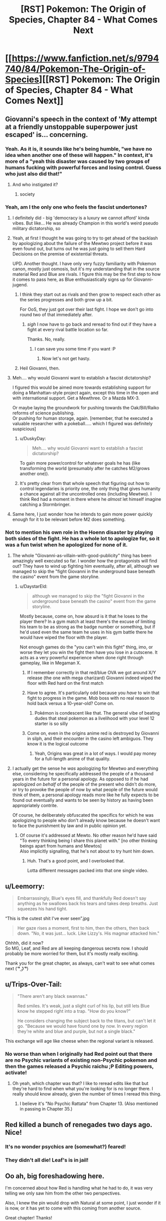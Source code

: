 #+TITLE: [RST] Pokemon: The Origin of Species, Chapter 84 - What Comes Next

* [[https://www.fanfiction.net/s/9794740/84/Pokemon-The-Origin-of-Species][[RST] Pokemon: The Origin of Species, Chapter 84 - What Comes Next]]
:PROPERTIES:
:Author: DaystarEld
:Score: 106
:DateUnix: 1598957035.0
:DateShort: 2020-Sep-01
:END:

** Giovanni's speech in the context of 'My attempt at a friendly unstoppable superpower just escaped' is... concerning.
:PROPERTIES:
:Author: absolute-black
:Score: 51
:DateUnix: 1598968514.0
:DateShort: 2020-Sep-01
:END:

*** Yeah. As it is, it sounds like he's being humble, "we have no idea when another one of these will happen." In context, it's more of a "yeah this disaster was caused by two groups of humans fucking with powerful forces and losing control. Guess who just also did that!"
:PROPERTIES:
:Author: 1101560
:Score: 43
:DateUnix: 1598969695.0
:DateShort: 2020-Sep-01
:END:

**** And who instigated it?
:PROPERTIES:
:Author: I_Probably_Think
:Score: 9
:DateUnix: 1598984281.0
:DateShort: 2020-Sep-01
:END:

***** society
:PROPERTIES:
:Author: MaddoScientisto
:Score: 2
:DateUnix: 1599043673.0
:DateShort: 2020-Sep-02
:END:


*** Yeah, am I the only one who feels the fascist undertones?
:PROPERTIES:
:Author: eniteris
:Score: 31
:DateUnix: 1598969355.0
:DateShort: 2020-Sep-01
:END:

**** I definitely did - big 'democracy is a luxury we cannot afford' kinda vibes. But like... He was already Champion in this world's weird pseudo military dictatorship, so
:PROPERTIES:
:Author: absolute-black
:Score: 42
:DateUnix: 1598969484.0
:DateShort: 2020-Sep-01
:END:


**** Yeah, at first I thought he was going to try to get ahead of the backlash by apologizing about the failure of the Mewtwo project before it was even found out, but turns out he was just going to sell them Hard Decisions on the premise of existential threats.

UPD. Another thought. I have only very fuzzy familiarity with Pokemon canon, mostly just osmosis, but it's my understanding that in the source material Red and Blue are rivals. I figure this may be the first step to how it comes to pass here, as Blue enthusiastically signs up for Giovanni-jugend.
:PROPERTIES:
:Author: daydev
:Score: 24
:DateUnix: 1598985651.0
:DateShort: 2020-Sep-01
:END:

***** I think they start out as rivals and then grow to respect each other as the series progresses and both grow up a bit.

For OoS, they just got over their last fight. I hope we don't go into round two of that immediately after.
:PROPERTIES:
:Author: Silver_Swift
:Score: 12
:DateUnix: 1599058772.0
:DateShort: 2020-Sep-02
:END:

****** /sigh/ I now have to go back and reread to find out if they have a fight at every rival battle location so far.

Thanks. No, really.
:PROPERTIES:
:Author: MilesSand
:Score: 2
:DateUnix: 1599686529.0
:DateShort: 2020-Sep-10
:END:

******* I can save you some time if you want :P
:PROPERTIES:
:Author: DaystarEld
:Score: 1
:DateUnix: 1600042607.0
:DateShort: 2020-Sep-14
:END:

******** Now let's not get hasty.
:PROPERTIES:
:Author: MilesSand
:Score: 2
:DateUnix: 1600054715.0
:DateShort: 2020-Sep-14
:END:


***** Heil Giovanni, then.
:PROPERTIES:
:Author: shankarsivarajan
:Score: 2
:DateUnix: 1599007472.0
:DateShort: 2020-Sep-02
:END:


**** Meh.... why would Giovanni want to establish a fascist dictatorship?

I figured this would be aimed more towards establishing support for doing a Manhattan-style project again, except this time in the open and with international support. Get a Mewthree. Or a Mazda MX-3.

Or maybe laying the groundwork for pushing towards the Oak/Bill/Raiko reforms of science publishing.\\
Or pushing for human storage, again. [remember, that he executed a valuable researcher with a pokeball..... which I figured was definitely suspicious]
:PROPERTIES:
:Author: DavidGretzschel
:Score: 3
:DateUnix: 1599149837.0
:DateShort: 2020-Sep-03
:END:

***** u/DuskyDay:
#+begin_quote
  Meh.... why would Giovanni want to establish a fascist dictatorship?
#+end_quote

To gain more power/control for whatever goals he has (like transforming the world (presumably after he catches M2/grows another one)).
:PROPERTIES:
:Author: DuskyDay
:Score: 2
:DateUnix: 1599283455.0
:DateShort: 2020-Sep-05
:END:


***** It's pretty clear from that whole speech that figuring out how to control legendaries is priority one, the only thing that gives humanity a chance against all the uncontrolled ones (including Mewtwo). I think Red had a moment in there where he /almost/ let himself imagine catching a Stormbringer.
:PROPERTIES:
:Author: LazarusRises
:Score: 2
:DateUnix: 1599538396.0
:DateShort: 2020-Sep-08
:END:


**** Same here, I just wonder how he intends to gain more power quickly enough for it to be relevant before M2 does something.
:PROPERTIES:
:Author: DuskyDay
:Score: 1
:DateUnix: 1599283687.0
:DateShort: 2020-Sep-05
:END:


*** Not to mention his own role in the Hoenn disaster by playing both sides of the fight. He has a whole lot to apologize for, so it was a fun twist when he apologized for none of it.
:PROPERTIES:
:Author: steelong
:Score: 27
:DateUnix: 1598989775.0
:DateShort: 2020-Sep-02
:END:

**** The whole "Giovanni-as-villain-with-good-publicity" thing has been amazingly well executed so far. I wonder how the protagonists will find out? They have to wind up fighting him eventually, after all, although we managed to skip the "fight Giovanni in the underground base beneath the casino" event from the game storyline.
:PROPERTIES:
:Author: ArcFurnace
:Score: 23
:DateUnix: 1599010752.0
:DateShort: 2020-Sep-02
:END:

***** u/DaystarEld:
#+begin_quote
  although we managed to skip the "fight Giovanni in the underground base beneath the casino" event from the game storyline.
#+end_quote

Mostly because, come on, how absurd is it that he loses to the player there? In a gym match at least there's the excuse of limiting his team to be as strong as the badge number or something, but if he'd used even the same team he uses in his gym battle there he would have wiped the floor with the player.

Not enough games do the "you can't win this fight" thing, imo, or worse they let you win the fight then have you lose in a cutscene. It acts as a very powerful experience when done right through gameplay, like in Megaman X.
:PROPERTIES:
:Author: DaystarEld
:Score: 21
:DateUnix: 1599027365.0
:DateShort: 2020-Sep-02
:END:

****** If I remember correctly in that red/blue OVA we got around X/Y release (the one with mega charizard) Giovanni indeed wiped the floor with Red hard on the first match
:PROPERTIES:
:Author: MaddoScientisto
:Score: 10
:DateUnix: 1599043859.0
:DateShort: 2020-Sep-02
:END:


****** Have to agree. It's particularly odd because you /have/ to win that fight to progress in the game. Mob boss with no real reason to hold back versus a 10-year-old? Come on.
:PROPERTIES:
:Author: ArcFurnace
:Score: 8
:DateUnix: 1599059345.0
:DateShort: 2020-Sep-02
:END:

******* Pokémon is condescent like that. The general vibe of beating dudes that steal pokemon as a livelihood with your level 12 starter is so silly
:PROPERTIES:
:Author: Ceres_Golden_Cross
:Score: 7
:DateUnix: 1599241269.0
:DateShort: 2020-Sep-04
:END:


****** Come on, even in the origins anime red is destroyed by Giovanni in silph, and their encounter in the casino left ambiguos. They know it is the logical outcome
:PROPERTIES:
:Author: Ceres_Golden_Cross
:Score: 3
:DateUnix: 1599241191.0
:DateShort: 2020-Sep-04
:END:

******* Yeah, Origins was great in a lot of ways. I would pay money for a full-length anime of that quality.
:PROPERTIES:
:Author: DaystarEld
:Score: 1
:DateUnix: 1600042678.0
:DateShort: 2020-Sep-14
:END:


**** I actually get the sense he /was/ apologizing for Mewtwo and everything else, considering he specifically addressed the people of a thousand years in the future for a personal apology. As opposed to if he had apologized /on behalf/ of the people of the present who didn't do more, or try to provoke the people of now by what people of the future would think of them, a personal apology reads more like he fully expects to be found out eventually and wants to be seen by history as having been appropriately contrite.

Of course, he deliberately obfuscated the specifics for which he was apologizing to people who don't already know because he doesn't want to face the punishment by law and in public opinion yet.
:PROPERTIES:
:Author: AKAAkira
:Score: 10
:DateUnix: 1599108644.0
:DateShort: 2020-Sep-03
:END:

***** Of course it's addressed at Mewto. No other reason he'd have said "To every thinking being I share this planet with." [no other thinking beings apart from humans and Mewtos]\\
Also implicitly signalling, that he's not about to try hunt him down.
:PROPERTIES:
:Author: DavidGretzschel
:Score: 16
:DateUnix: 1599147773.0
:DateShort: 2020-Sep-03
:END:

****** Huh. That's a good point, and I overlooked that.

Lotta different messages packed into that one single video.
:PROPERTIES:
:Author: AKAAkira
:Score: 9
:DateUnix: 1599153753.0
:DateShort: 2020-Sep-03
:END:


** u/Leemorry:
#+begin_quote
  Embarrassingly, Blue's eyes fill, and thankfully Red doesn't say anything as he swallows back his tears and takes deep breaths. Just squeezes his hand tight.
#+end_quote

“This is the cutest shit I've ever seen”.jpg

#+begin_quote
  Her gaze rises a moment, first to him, then the others, then back down. "No, it was just... luck. Like Lizzy's. His magmar attacked him."
#+end_quote

Ohhhh, did it now?\\
So MG, Leaf, and Red are all keeping dangerous secrets now. I should probably be more worried for them, but it's mostly really exciting.

Thank you for the great chapter, as always, can't wait to see what comes next ( ͡° ͜ʖ ͡°)
:PROPERTIES:
:Author: Leemorry
:Score: 45
:DateUnix: 1598960574.0
:DateShort: 2020-Sep-01
:END:


** u/Trips-Over-Tail:
#+begin_quote
  "There aren't any black swannas."

  Red smiles. It's weak, just a slight curl of his lip, but still lets Blue know he stepped right into a trap. "How do you know?"

  He considers changing the subject back to the titans, but can't let it go. "Because we would have found one by now. In every region they're white and blue and purple, but not a single black."
#+end_quote

This exchange will age like cheese when the regional variant is released.
:PROPERTIES:
:Author: Trips-Over-Tail
:Score: 31
:DateUnix: 1598983370.0
:DateShort: 2020-Sep-01
:END:

*** No worse than when I originally had Red point out that there are no Psychic variants of existing non-Psychic pokemon and then the games released a Psychic raichu ;P Editing powers, activate!
:PROPERTIES:
:Author: DaystarEld
:Score: 34
:DateUnix: 1598991286.0
:DateShort: 2020-Sep-02
:END:

**** Oh yeah, which chapter was that? I like to reread edits like that but they're hard to find when what you're looking for is no longer there. I really should know already, given the number of times I reread this thing.
:PROPERTIES:
:Author: Trips-Over-Tail
:Score: 10
:DateUnix: 1599001698.0
:DateShort: 2020-Sep-02
:END:

***** I believe it's "No Psychic Rattata" from Chapter 13. (Also mentioned in passing in Chapter 35.)
:PROPERTIES:
:Author: shankarsivarajan
:Score: 11
:DateUnix: 1599008254.0
:DateShort: 2020-Sep-02
:END:


** Red killed a bunch of renegades two days ago. Nice!
:PROPERTIES:
:Author: masasin
:Score: 27
:DateUnix: 1598965280.0
:DateShort: 2020-Sep-01
:END:

*** It's no wonder psychics are (somewhat?) feared!
:PROPERTIES:
:Author: I_Probably_Think
:Score: 17
:DateUnix: 1598984336.0
:DateShort: 2020-Sep-01
:END:


*** They didn't all die! Leaf's is in jail!
:PROPERTIES:
:Author: sharikak54
:Score: 9
:DateUnix: 1598991119.0
:DateShort: 2020-Sep-02
:END:


** Oo ah, big foreshadowing here.

I'm concerned about how Red is handling what he had to do, it was very telling we only saw him from the other two perspectives.

Also, I knew the pin would drop with Natural at some point, I just wonder if it is now, or it has yet to come with this coming from another source.

Great chapter! Thanks!
:PROPERTIES:
:Author: ForMyWork
:Score: 28
:DateUnix: 1598978097.0
:DateShort: 2020-Sep-01
:END:

*** I wonder if Leaf has figured out what happened yet, since she knows about Sakki.
:PROPERTIES:
:Author: Galap
:Score: 12
:DateUnix: 1599019472.0
:DateShort: 2020-Sep-02
:END:

**** She may have, but it wouldn't be surprising if she hadn't with everything going on, could be a suspicion in the back of her mind. But she has her own scandal and secret to hide, as well as the sheer mountain of events and information. It wouldn't surprise me if she came to the conclusion later on when things settle down instead.
:PROPERTIES:
:Author: ForMyWork
:Score: 12
:DateUnix: 1599030019.0
:DateShort: 2020-Sep-02
:END:


** They have Twitter. They are doomed.
:PROPERTIES:
:Author: DrunkenQuetzalcoatl
:Score: 28
:DateUnix: 1598981996.0
:DateShort: 2020-Sep-01
:END:


** There's so much to unpack in this chapter! I think people have covered most of the big story bits so how about some appreciation of the writing?

I really love how the first scene break has an implicit “Red gets shooed out from the room because he 100% didn't consider following the nurse's instruction.” It's like a Noodle Incident except without voicing over-the-top silliness that would disrupt the tone; we're free to imagine as much silliness as we want, and what would otherwise be a pretty minor detail becomes a fun little pause for imagination :D

I don't know if it's intentional but the way Laura interrupts Leaf's thoughts was perfectly jarring. I think by having my own train of thought (reading) suddenly interrupted in the same way by the grammatical weirdness was a great meta way to help me identify my experience with Leaf's, counterintuitively improving my immersion.

The way that we've been lacking Red's narrative perspective is great; I enjoy reading his perspective a lot but it's associated with anguish that can get a bit too heavy. Plus, in this case we can already imagine some of the thoughts he must have had so, again, instead we get to see even more from what other people are experiencing relative to him (especially from MG's and Lizzy's perspectives in the preceding chapters).
:PROPERTIES:
:Author: I_Probably_Think
:Score: 28
:DateUnix: 1598985329.0
:DateShort: 2020-Sep-01
:END:


** Top tier Giovanni speech.
:PROPERTIES:
:Author: Grasmel
:Score: 19
:DateUnix: 1598966194.0
:DateShort: 2020-Sep-01
:END:


** I hope that psychic trick of turning a pokemon against their trainer only works on pokemon that lost their conditioning (or never had it). Fighting against mewtwo is going to be difficult otherwise. Although fighting against any legendary tier is going to be difficult directly. Probably not how the story (could) end anyway.

Also with the worlds view on renegades Red probably should keep his ability to himself. Renegades turn their own pokemon against humans and people hate them for it. Turning other trainers pokemon against them? I guess that would be viewed as Super Renegade or something.

Maybe this ability is known in some psychic circles? Some of them might even kill to prevent this ability from being known before it starts a witch hunt against psychics. Makes the apprenticeship with Sabrina potentially dangerous.

/edit: As people have pointed out I forgot that the renegades pokemon turning against them was a lie. Red might be in big trouble.
:PROPERTIES:
:Author: DrunkenQuetzalcoatl
:Score: 19
:DateUnix: 1598983276.0
:DateShort: 2020-Sep-01
:END:

*** I don't think difficulty factors into it, the Sakki seems to override any and all conditioning.\\
Don't forget that MG is lying, and it was her vulpix that killed that renegade. That vulpix was freshly caught, but it had all of the necessary conditioning (or it wouldn't have been on her belt)
:PROPERTIES:
:Author: Leemorry
:Score: 19
:DateUnix: 1598992753.0
:DateShort: 2020-Sep-02
:END:


*** It wasn't really renegade's pokemon turning on them, it's just much easier to say that than admit that their own pokemon killed someone.

Also I'm pretty sure Mewtwo can mind control people and pokemon, so while he doesn't have sakki to remove conditioning he also doesn't need it.
:PROPERTIES:
:Author: Electric999999
:Score: 14
:DateUnix: 1599021559.0
:DateShort: 2020-Sep-02
:END:

**** I think they mean if Mewtwo makes trainers' Pokemon lose their conditioning. People will only be able to use conditioned dark types against him.
:PROPERTIES:
:Author: gamerpenguin
:Score: 3
:DateUnix: 1599290918.0
:DateShort: 2020-Sep-05
:END:


*** One would presume it's easier for conditioned pokémon as you only have to make them think of their trainer as an enemy rather than a non-human enemy.
:PROPERTIES:
:Author: LordSwedish
:Score: 6
:DateUnix: 1598990032.0
:DateShort: 2020-Sep-02
:END:

**** Isn't the conditioning specifically about not attacking humans and additionally following their trainers orders?

In a wild pokemon the power just adds rage towards an allowed target.

In a renegade pokemon you need to overcome the difference between the trainer and other humans.

And in a regularly captured pokemon you need to overcome the resistance against killing any human.

I think that would be more difficult.
:PROPERTIES:
:Author: DrunkenQuetzalcoatl
:Score: 5
:DateUnix: 1598992268.0
:DateShort: 2020-Sep-02
:END:

***** I meant specifically easier than regularly captured pokémon. With "conditioned" I meant the ones conditioned to fight for renegades as it's an alteration from normally captured pokémon rather than an alteration from wild pokémon.
:PROPERTIES:
:Author: LordSwedish
:Score: 1
:DateUnix: 1599001733.0
:DateShort: 2020-Sep-02
:END:


** We finally get a chapter with the trio back together after, what, a year at least! I liked that Red and Blue seem to have ironed out their fight and are on the way to becoming friends like they used to.

Interesting that no one (except MG probably) have realized Red's involvement in killing the Renegades. 2 Pokemon suddenly turning on their trainers while you're being guided by a psychic who's known for /sakki/ should raise some alarm bells.

Excellent introduction to the Silph Scope. With it now in play the story can move on according to the games just fine. Blue's injuries seem to have put him off anything for a long time. Maybe a visit to Lavender Town for a bit of down time to recover?

Blue's monologue about how these major, earthshaking events can just happen and the whole world can be put in turmoil is an accurate representation of the corona crisis too. Completely blindsiding the world and all its leaders, leaving behind a lasting impact, fear and panic being spread. Whether it's a virus or weather gods, you can never plan for everything so it's hard to know exactly what to do.

Which makes Giovanni's speech much more interesting. Claiming that we have grown complacent might be a fair charge to a certain degree, but where's a successful alternative? His attempt to prevent the awakening by dealing separately with Teams Aqua and Magma failed, since we can't always trust human nature to do the right thing (Archie going off on his own). Even his psychic legendary-killer has now escaped, meaning that another option for humanity's protection has vanished into thin air. He says that he "will do better", but what /can/ he do?

A last point about Blue's "I'm not the main character" line. It's nicely meta, but also shows just how big the world is in the face of your ambitions. There'll always be a Brendan and May, people out there who started before you and are far ahead. There'll always be Ethans and Lyras who come after you with even greater potential. It's important to note how to deal with this, and it'll be interesting to see how Blue gets over his new "inferiority complex".
:PROPERTIES:
:Author: SecretCrisis
:Score: 17
:DateUnix: 1598991597.0
:DateShort: 2020-Sep-02
:END:

*** u/AKAAkira:
#+begin_quote
  He [Giovanni] says that he "will do better", but what can he do?
#+end_quote

Thinking about it...he did order Petrel to steal Team Aqua's research (his moles in team Magma may also have gotten a similar order) and he knew the orbs were special enough to want them even before Steven used the Red Orb's leftover energy to Mega Evolve his pokemon.

So his most obvious next goal is probably to research Mega Evolution.
:PROPERTIES:
:Author: AKAAkira
:Score: 6
:DateUnix: 1599154451.0
:DateShort: 2020-Sep-03
:END:


** Out of curiosity, were the four gym leaders and 3 Elite four members who were killed actual cannon characters we know of? Or were they characters we know nothing of that will get replaced with new leaders and elites we do know of? Just curious.
:PROPERTIES:
:Author: TheGreatTactician
:Score: 15
:DateUnix: 1598994119.0
:DateShort: 2020-Sep-02
:END:

*** The latter; I try not to mess with foreign region canon too much in case others want to write in my world.
:PROPERTIES:
:Author: DaystarEld
:Score: 20
:DateUnix: 1598994443.0
:DateShort: 2020-Sep-02
:END:

**** Will we know which region they were from?
:PROPERTIES:
:Author: Radix2309
:Score: 6
:DateUnix: 1598998486.0
:DateShort: 2020-Sep-02
:END:

***** I'd suspect they were a mix of leaders and elites from all of Kanto/Johto/Hoenn/Sinnoh
:PROPERTIES:
:Author: hbthebattle
:Score: 9
:DateUnix: 1599021758.0
:DateShort: 2020-Sep-02
:END:

****** Damn this would be perfect for leaders who are clearly new to their role like Flannery or Whitney
:PROPERTIES:
:Score: 13
:DateUnix: 1599062641.0
:DateShort: 2020-Sep-02
:END:

******* Falkner taking over his dad fits perfectly in with it too.
:PROPERTIES:
:Author: Husr
:Score: 12
:DateUnix: 1599066231.0
:DateShort: 2020-Sep-02
:END:

******** My first thought was "Is this why Koga doesn't stick around?" but I suppose that's still a ways off.

E. forgot he went to the Elite 4, I suppose it would be Agatha who copped it.
:PROPERTIES:
:Author: Proasek
:Score: 5
:DateUnix: 1599147604.0
:DateShort: 2020-Sep-03
:END:


******* For Whitney, seconded. But Flannery should have already been a Gym Leader, having fought Brendan or May for their 4th badge, before the cataclysm.

But it could explain why Flannery's grandfather, who's mentioned as a former member of the Elite Four, never appears (outside of the anime)!
:PROPERTIES:
:Author: TheTrickFantasic
:Score: 6
:DateUnix: 1599162416.0
:DateShort: 2020-Sep-04
:END:


** Thoughts:

- Ugh, I totally missed that MG was actually lying about the magmar to cover for her vulpix (as opposed to the magmar actually being found to have done the deed on investigation) until I read the comments here. Learning that Red did cause the sandslash after Lizzy to turn on its trainer made MG's scenario more plausible in my mind...which was the whole point, wasn't it.
- On another note, Red's properly turning into a character with good battlefield presence like Taylor and Zorian. But I wonder how many other psychics in-story have done similar... It doesn't seem like it should be hard in terms of skill needed, but I haven't seen any hint of a similar strategy being implemented as a matter of course (e.g. one of Surge's gym's lectures mentioning it as a possible formation if a psychic is present). Then again, even Red isn't advertising that loudly what he could do - or what he actually did. Seizing control of pokemon to attack trainers /is/ kind of iffy.
- I definitely get the sense Blue is trying to over-compensate for being bedridden by jumping onto Giovanni's bandwagon. Before, he usually tended to be the kind of character to lead the pack. I hope this change in character isn't a sign of anything too bad.
- Kind of unrelated, but I wonder how Bill's doing. His house and lab is near enough to the ocean to have been affected, I think, nevermind the earthquakes and deluge of rain. I'm not sure if any of the tech he put into them had anything to do with defending his house against natural disasters. Man, just imagine if on top of all the bad news in this chapter Bill lost significant research progress on stuff like the tangela regeneration capabilities he wanted to give to humans.
:PROPERTIES:
:Author: AKAAkira
:Score: 14
:DateUnix: 1599156080.0
:DateShort: 2020-Sep-03
:END:

*** Yeah, I think Lizzy also lied about the Sandslash killing Maddie.\\
If Red could have done that, why wouldn't he have killed Roark with his Golem as well?

He probably used Lizzy's Mareep, as that would have been the last thing she'd use against the Sandslash and she probably really did run thru her whole belt slowing it down.\\
Though.... maybe that was the first pokemon, as she used Flash to blind it at first.\\
Come to think of it, I don't see how you could unleash the killing instinct of a.... sheep.

And then Red coordinated psychically with them after the fact, without involving Leaf, whilst the three of them made their way out.\\
Lucky that MG and Lizzy are sensitive, though it hasn't been explicitly stated that Lizzy is.
:PROPERTIES:
:Author: DavidGretzschel
:Score: 6
:DateUnix: 1599172091.0
:DateShort: 2020-Sep-04
:END:

**** +I recognize those names as Ramin's co-workers that he tried to contact, but I'm not sure it's been confirmed which is which...?+ EDIT: Huh, nevermind that, I missed that the two renegades after Leaf and Lizzy were of different genders the first time around.

Anyway, if one of Lizzy's pokemon did kill the renegade hunting her, it would've had to have something similar to a sandslash's attacks, or else the Rangers would see through the lie right away.

Definitely looking forward to a perspective from Red going over this event in his head.
:PROPERTIES:
:Author: AKAAkira
:Score: 5
:DateUnix: 1599181655.0
:DateShort: 2020-Sep-04
:END:


*** I assume Taylor refers to Hebert with her bug-based local omniscience, who is Zayne?
:PROPERTIES:
:Author: gamerpenguin
:Score: 3
:DateUnix: 1599291254.0
:DateShort: 2020-Sep-05
:END:

**** *Zorian is from Mother of Learning :)
:PROPERTIES:
:Author: DaystarEld
:Score: 6
:DateUnix: 1599336040.0
:DateShort: 2020-Sep-06
:END:


** u/sephirothrr:
#+begin_quote
  Groudon caused a magnitude 8.3 earthquake in Hoenn. He caused other quakes elsewhere too, but none in Johto that were that big. That's over 30 times weaker than the 9.0 that occurred off the northeast coast a few decades ago
#+end_quote

the difference in energy represented by a .7 magnitude difference on a logarithmic scale is closer to a 12x reduction in intensity

pedantry man, awa^{y^{y^{y^{y^{y^{y}}}}}}
:PROPERTIES:
:Author: sephirothrr
:Score: 13
:DateUnix: 1598966247.0
:DateShort: 2020-Sep-01
:END:

*** Yeah the semantics trip thing up a bit: "over thirty times weaker" meaning "less than 30 times as strong" :) It may seem strange to write it like that but I figured Red would just be guesstimating by the knowledge that 1.0 difference = ~32x stronger. I'll edit to make it more clear!
:PROPERTIES:
:Author: DaystarEld
:Score: 12
:DateUnix: 1598986228.0
:DateShort: 2020-Sep-01
:END:

**** That too, but also if anything that's selling the 8.3 short, since that's about 3x the intensity of an 8 - logarithmic scales are really unintuitive to think about, and applying traditional linear estimation methods tends to fail
:PROPERTIES:
:Author: sephirothrr
:Score: 9
:DateUnix: 1598987912.0
:DateShort: 2020-Sep-01
:END:

***** I ended up changing it to 8.6 and saying it's about a quarter the strength.
:PROPERTIES:
:Author: DaystarEld
:Score: 11
:DateUnix: 1598988434.0
:DateShort: 2020-Sep-01
:END:

****** all in a day's work for pedantry man
:PROPERTIES:
:Author: sephirothrr
:Score: 13
:DateUnix: 1598998770.0
:DateShort: 2020-Sep-02
:END:

******* Not all heroes wear capes.
:PROPERTIES:
:Author: DaystarEld
:Score: 8
:DateUnix: 1599020785.0
:DateShort: 2020-Sep-02
:END:


** u/melmonella:
#+begin_quote
  The key was still in it, and while we couldn't log in, the RAM still held the rest of the encryption."
#+end_quote

RAM only holds data while there is power, which went out.
:PROPERTIES:
:Author: melmonella
:Score: 12
:DateUnix: 1598972233.0
:DateShort: 2020-Sep-01
:END:

*** It's possible there were some computers on an [[https://en.wikipedia.org/wiki/Uninterruptible_power_supply][uninterruptible power supply]] that lasted until the generator was turned on.

Edit: Alternatively, there could have been portable computers (like laptops) with internal batteries.
:PROPERTIES:
:Author: tokol
:Score: 19
:DateUnix: 1598975131.0
:DateShort: 2020-Sep-01
:END:


*** It's hard for me to imagine that computers in this world wouldn't have their own power source, given how absurd battery technology would have to be for pokeballs to even work.
:PROPERTIES:
:Author: DaystarEld
:Score: 13
:DateUnix: 1599087940.0
:DateShort: 2020-Sep-03
:END:


** Every chapter where N's mentioned I wonder more and more about the situation in Team Plasma in this story. Damn you Daystar for making me addicted to your work!
:PROPERTIES:
:Author: Proasek
:Score: 9
:DateUnix: 1599148137.0
:DateShort: 2020-Sep-03
:END:


** I like the phrase "high-tech hovel."
:PROPERTIES:
:Author: shankarsivarajan
:Score: 9
:DateUnix: 1599007989.0
:DateShort: 2020-Sep-02
:END:


** Due to the numerous parallels, I've been quietly playing "guess which cause area of EA daystareld subscribes to" throughout this story. It remains not obvious, though I have had my guesses, and this chapter slightly confirms them.

I feel like Leaf is probably not going to be happy about Red and Blue's endorsement of Giovanni.
:PROPERTIES:
:Author: eroticas
:Score: 8
:DateUnix: 1598991987.0
:DateShort: 2020-Sep-02
:END:


** a bit late to this chapter, but felt like I wanted to say stuff about it anyway, because I haven't really commented on the Titans arc here before, and despite not being titled as part of that arc it's hard to read this chapter as anything other than the encapsulation of its themes. Some stuff that jumped out:

#+begin_quote
  "I had all these goddamn /plans,/ Red... and now I'm stuck in here while the world spends who knows how long recovering from shit no one saw coming!"
#+end_quote

the climate change allegories in this chapter in particular have already been commented on, but this line in particular snapped the whole thing together for me in light of current events. Makes me wonder how much of this stuff was planned in advance, and how much has been swayed by things that've happened in real life

#+begin_quote
  "It's like finding out... I feel like, I look at those videos, those pictures of them riding those pokemon... and it's like realizing I'm not the main character."
#+end_quote

this line really landed for me too - most of the criticism of the Titans arc has revolved around the fact that it focuses so heavily on characters we're not invested in dealing with events that have received zero foreshadowing, but I found that to be the arc's biggest selling point. I think I'm on the record as really praising the Stormbringer arc for managing to be on the same level as Worm's Leviathan arc (which is its main point of reference, right?), and obviously it's hard to top that, but these last few chapters have had a lot of standout moments (everything with Mewtwo in particular is the icing on the cake). In spite of the Worm comparisons, I still think this story is pretty much entirely unlike anything I've read before, and I can't wait to see where the heck it's going from here
:PROPERTIES:
:Author: The_Wadapan
:Score: 6
:DateUnix: 1599393562.0
:DateShort: 2020-Sep-06
:END:

*** Glad you've enjoyed it so much :) A lot of this was vaguely planned years in advance, with more shape forming in the months leading in. The appearance of COVID is something of a "fortunate" coincidence in terms of being able to expound on these themes in the story, but I don't think I would be able to write them as well if it hadn't happened.
:PROPERTIES:
:Author: DaystarEld
:Score: 5
:DateUnix: 1599414436.0
:DateShort: 2020-Sep-06
:END:


** Blue's mental state of "Would the world just stop getting shittier and shittier for one second?" is just so relateable these days. Daystar captured it well.
:PROPERTIES:
:Author: onemerrylilac
:Score: 6
:DateUnix: 1599147093.0
:DateShort: 2020-Sep-03
:END:


** This line just irks me:

#+begin_quote
  Blue winces in sympathy, then turns back to Leaf with a wary respect. She put a lot of trust in Red, using her pokemon on a stranger because he told her it was a Renegade. That's even less clear cut a justification than the last time she did it, but luckily they could check this one's pokemon to verify...
#+end_quote

I don't remember if it's been on-screen. Maria was shown, though.

It feels like:

- Blue remembers something
- Blue wasn't always unconscious
- They did directly attack a renegade nearby

Argument pro is this line in the previous chapter.

#+begin_quote
  There's a sudden surge of /horror-fear-despair/ and then the presence retreats for a moment. Maria stops running, trying to sort through what she felt, assuring herself that Lizzy can't be dead, that she's not too late.
#+end_quote

But it can be that Nidoqueen. Or Blue losing consciousness.

And things just continue to adds up.

- Maria never mentioned someone guides her and reassures her it's not her fault that the renegade was killed
- Lizzy never mentioned this guiding thing either

It looks like Red just make them all forget this. All except for Blue. Notice how Red asked if he remembers anything.

So, my thoughts on what happened: Red killed that renegade. They all meet at some point. At that point there is no multiple reds, as seen in this chapter, where he's always gaunt. He just killed a man using a pokemon as a weapon.

Yet even unpartitioned Red don't want to die. But he's Red, and I'm not sure he will just make them forgot at one point unwillingly. And I'm even less sure everyone else want him to be branded.

So they allowed to temporary/permanently block their memory. Mostly because police psychics.

But! All of these from a single line based on an event I don't remember happened, and confirmation bias. Did I forgot something?

EDIT:

I also like how it's obvious for Laura that Leaf actually could've done something fishy.

#+begin_quote
  "No, Leaf," Laura says, voice firm. "You can hand him the containers to look through and all that would lead to is him asking about other containers you own, then checking your PCs to see what you might have transferred recently. You have rights for situations exactly like this." She stands as she turns back to the detective. "Get a warrant if you can, or take her word for it. Either way, we're expected at the hospital to relieve my son from a bedside vigil."
#+end_quote

More than sure it comes with experience, recent and in general.
:PROPERTIES:
:Author: topin89
:Score: 5
:DateUnix: 1598997972.0
:DateShort: 2020-Sep-02
:END:

*** Don't think anyone else really needed memory wipe, Red killed a renegade with Maria's Vulpix (Maria thinks the Magmar did it because that makes more sense to her), and Leaf put the other one to sleep (legal). Red leading them around psychically is perfectly okay. Him asking questions because he's concerned that someone might realize he used killing intent seems more likely than him altering their memories.

Kinda disappointing this "aftermath" chapter didn't show the most important thing, which is how Red will handle it.
:PROPERTIES:
:Author: interested_commenter
:Score: 3
:DateUnix: 1599084231.0
:DateShort: 2020-Sep-03
:END:

**** To be clear, Maria doesn't think the magmar did it; she lies in this chapter.
:PROPERTIES:
:Author: DaystarEld
:Score: 14
:DateUnix: 1599088005.0
:DateShort: 2020-Sep-03
:END:


**** If Maria and Lizzy never tell anyone about voices in their heads, maybe he doesn't. But come on, they've met at some point and I bet they do talk about it. Red should talk with Leaf how he guides them. Even if he omitted he sakkied Magmar, Leaf is not dumb. Lizzy is aware about killer intent, and she's not dumb either.

Yet not one of them mentions this. Leaf never mentions Red guides remote party to safety, Lizzy and MG don't mention about mystery psychic help. Especially MG don't mention about relief that it wasn't her fault.

OK, maybe with all the stress they didn't have time to talk, and Leaf was distracted with her own lesser crime. Maria may not be aware about Red's ultimate move, she wasn't in Blue's group when it was revealed. Red is miserable enough to brings this and just waits while some of them figures it out. Also, it's not like he know how to block someone else's memories, even if he knows well enough how to block his own.

So, stressed everyone, private-y Maria, distracted Leaf and exhausted Red. Still not in character for Lizzy not to share this or not connect the dots. It's plausible she understand it all and hide as well, because, again, it saved MG and Glenn. We didn't see their thoughts anyway. Red might hope they didn't guess they know and definitely won't bring this up first.

So, yes, OK, it's plausible Red didn't wipe their memories. And late arrival thought, mind block may as well be quite visible for are psychics.
:PROPERTIES:
:Author: topin89
:Score: 2
:DateUnix: 1599088391.0
:DateShort: 2020-Sep-03
:END:


*** Hmm. Are you confusing Leaf for Maria in that first quote?
:PROPERTIES:
:Author: DaystarEld
:Score: 3
:DateUnix: 1599088140.0
:DateShort: 2020-Sep-03
:END:

**** u/topin89:
#+begin_quote
  Hmm. Are you confusing Leaf for Maria in that first quote?
#+end_quote

...

Nope, that's me not looking up where she directly stated that she attacked renegade with Joy's singing. My bad. In my defense, I didn't register battle lullaby as an attack.

...

Let's pretend this whole conversation never happened. Still curious why they didn't mention Red's guiding, but so far Blue remembers nothing.
:PROPERTIES:
:Author: topin89
:Score: 1
:DateUnix: 1599088810.0
:DateShort: 2020-Sep-03
:END:

***** No worries :) Lizzy does mention it, but Maria definitely is lying about what happened.
:PROPERTIES:
:Author: DaystarEld
:Score: 6
:DateUnix: 1599096825.0
:DateShort: 2020-Sep-03
:END:


*** I'll note that it's quite impossible for Red to change Blue's memories. Blue is dark!
:PROPERTIES:
:Author: Roneitis
:Score: 1
:DateUnix: 1599090928.0
:DateShort: 2020-Sep-03
:END:

**** u/topin89:
#+begin_quote
  I'll note that it's quite impossible for Red to change Blue's memories. Blue is dark!
#+end_quote

Before I reread and register that Blue thinks of the Wigglytuff song as an attack I think there was more direct and violent attack he remembers and the something happened (like head trauma) and he forgot he remembers. Busted!
:PROPERTIES:
:Author: topin89
:Score: 1
:DateUnix: 1599121197.0
:DateShort: 2020-Sep-03
:END:


** BlueAnon has already taken dozens of direct actions to help Giovanni apprehend the Team Rocket Leader.
:PROPERTIES:
:Author: Meykem
:Score: 5
:DateUnix: 1599092811.0
:DateShort: 2020-Sep-03
:END:


** Why do I kind of feel like this is an allegory for global warming?
:PROPERTIES:
:Author: 1337_w0n
:Score: 8
:DateUnix: 1598983639.0
:DateShort: 2020-Sep-01
:END:

*** It kind of is. Existential risk is pretty explicitly what it's about, and global warming is one of those.
:PROPERTIES:
:Author: absolute-black
:Score: 17
:DateUnix: 1598983997.0
:DateShort: 2020-Sep-01
:END:


** Holy hell, did Leaf's Mount Moon investigation actually force Giovanni to give out the "watch all Renegade's before excution"-warning?!

You know you're a good investigative journalist, when you don't even need to publish a story to completely cripple the global underworld's recruitment ability. Detective Hirai can now check the timeline and see for himself, whether Leaf forced Giovanni's hand, making him even more of a suspect. It should also be a matter of public record, that he was the one that secured a renegade's right to a private last conversation. [unless Giovanni lied about that to make himself more sympathetic to the Weedle-killer]

If Hirai then asks Leaf again, she's likely to bring up, that he illegally used a psychic on her to protect that secret. [which leads to what psychic you could hire for that job, if not a Renegade]

​

Oh.... Giovanni is in trouble :)EDIT: Actually, that warning probably didn't impede the process much. Not sure, why I was thinking that.\\
Possibly it contributed to Giovanni's org having trouble hiring new people in chapter 59.
:PROPERTIES:
:Author: DavidGretzschel
:Score: 4
:DateUnix: 1599148316.0
:DateShort: 2020-Sep-03
:END:


** So I guess the Silph Scope is just.... basically a VR headset without any VR. Red saw ghost pokemon on TV before, so the Silph Scope would just have to be something like an Occulus Quest. A helmet, with built-in displays, a camera outside.

A bit difficult to think of this as cutting-edge tech, but I guess our world is more advanced at least when it comes to Virtual Reality.\\
Kinda makes a lot of sense, that the first HMD wouldn't be for Virtual Reality, but for seeing Ghost pokemon, come to think of it.
:PROPERTIES:
:Author: DavidGretzschel
:Score: 3
:DateUnix: 1599155374.0
:DateShort: 2020-Sep-03
:END:


** That was a nice speech from Giovanni.

You know, it feels weird to be reading about this Tier 6 post-mortem when our real world is also dealing with one pandemic. For all the subterfuge Giovanni might be involved in, I surely would prefer a leader with his humility and forethought to our modern world leaders, who all too often succumb to vicious bickering with each other.
:PROPERTIES:
:Author: hks15361
:Score: 11
:DateUnix: 1598964497.0
:DateShort: 2020-Sep-01
:END:

*** I mean, the guy did manage to create, antagonize and then release an unbelievably powerful (and intelligent) creature on a world that is now /really/ not ready for it.
:PROPERTIES:
:Author: Silver_Swift
:Score: 34
:DateUnix: 1598969897.0
:DateShort: 2020-Sep-01
:END:


*** Giovanni is a giant hypocrite. He may do a lot of good but he's bought into his own hype too much. Instead of setting up criminal organizations and murdering people with pokeballs, he could be using that time to do some unambiguous good. As it is he's a massive failure as a rationalist, justifying his horrible actions with a veneer of utilitarianism while making the world a worse place. If Mewtwo ends up helping it will be in spite of him not because of him. Don't mistake being good at optics for actually being a good leader. That's the same mistake made with modern world leaders all the time.
:PROPERTIES:
:Author: burnerpower
:Score: 27
:DateUnix: 1598971427.0
:DateShort: 2020-Sep-01
:END:

**** True. What I said is more about his speech and less about the genuine merit of his actions. The entire incident with Mewtho is a big screw-up on his part no matter how you look at it, and he's also engaged in a lot of morally shady actions. I guess one thing that makes him fascinating is how, from his speech, we can see that he's a genuine subscriber of his sense of utilitarianism, while we the readers would at the same time be aware of all the wrongs he's committed.
:PROPERTIES:
:Author: hks15361
:Score: 16
:DateUnix: 1598972279.0
:DateShort: 2020-Sep-01
:END:


**** Murdering people? I'm sure Doctor Collins is fine. You think Giovanni doesn't have the balls for human storage :)
:PROPERTIES:
:Author: DavidGretzschel
:Score: 1
:DateUnix: 1599173469.0
:DateShort: 2020-Sep-04
:END:

***** We don't know if he does. He could be just using experimental pokeballs, with the hope that the stored people can be brought back someday. And if they can't, oh well.

He doesn't strike me as a person who would have any psychological problems with murdering unreliable underlings for the greater good.
:PROPERTIES:
:Author: DuskyDay
:Score: 2
:DateUnix: 1599289185.0
:DateShort: 2020-Sep-05
:END:


*** Seems more like false humility to me, considering he's still hiding his ACTUAL faults (that he was involved with aqua/magma and that he just lost control of Mewtwo). That omission makes this feel more like a fascist making the "existential threats require hard decisions, and as the servant of the people I'm the one to make them" speech than a genuine apology.

As for forethought, him forcing a peace between aqua and magma was quite possibly the reason they created a teir 6 disaster instead of just a gang war. He also just created a living superweapon and then lost control of it.
:PROPERTIES:
:Author: interested_commenter
:Score: 6
:DateUnix: 1599086519.0
:DateShort: 2020-Sep-03
:END:


** Typo thread!
:PROPERTIES:
:Author: DaystarEld
:Score: 4
:DateUnix: 1598957058.0
:DateShort: 2020-Sep-01
:END:

*** Happy Birthday!
:PROPERTIES:
:Author: masasin
:Score: 7
:DateUnix: 1598981512.0
:DateShort: 2020-Sep-01
:END:

**** Thanks :)
:PROPERTIES:
:Author: DaystarEld
:Score: 2
:DateUnix: 1598988320.0
:DateShort: 2020-Sep-01
:END:


*** Blue spent the time the time around the doctor's visit reassuring {"the time" is the trouble, you made it double}

A story of humanity rising from frightened mammals cowering in hovels to being who can harness the powers around us for our own needs. {being/s/?}

One of the major debates is whether it should be classified as a "Tier 6" event, a hypothetical world-affecting incident, or if it merely had the potential to be, but in either case many are reacting to a near-miss cataclysm as if one is still coming by stocking up on survival supplies and fleeing the islands, though some of that might just be foreigners who don't want to stick around as the local regions recover. {This isn't really a typo but it is all a single sentence and I wound up having trouble parsing it by "coming by"}.

Thanks for the continued reason to look forward to the first day of the month!
:PROPERTIES:
:Author: kevshea
:Score: 3
:DateUnix: 1598970385.0
:DateShort: 2020-Sep-01
:END:

**** All fixed, thanks!
:PROPERTIES:
:Author: DaystarEld
:Score: 1
:DateUnix: 1598988336.0
:DateShort: 2020-Sep-01
:END:


*** Vermillion leader

should be 'Viridian leader'?
:PROPERTIES:
:Author: Galap
:Score: 3
:DateUnix: 1598960349.0
:DateShort: 2020-Sep-01
:END:

**** Woops, fixed :)
:PROPERTIES:
:Author: DaystarEld
:Score: 1
:DateUnix: 1598988348.0
:DateShort: 2020-Sep-01
:END:


*** u/Leemorry:
#+begin_quote
  container ball. She "What is it?" Laura asks.
#+end_quote

Ends abruptly
:PROPERTIES:
:Author: Leemorry
:Score: 2
:DateUnix: 1598960142.0
:DateShort: 2020-Sep-01
:END:

**** Fixed!
:PROPERTIES:
:Author: DaystarEld
:Score: 1
:DateUnix: 1598988354.0
:DateShort: 2020-Sep-01
:END:


*** u/hks15361:
#+begin_quote
  Perhaps the awakening of these myths, their affect on our climate
#+end_quote

Should be effect.

#+begin_quote
  and she's reluctant to go back to seeing each other infrequently
#+end_quote

Missing full stop.
:PROPERTIES:
:Author: hks15361
:Score: 2
:DateUnix: 1598962679.0
:DateShort: 2020-Sep-01
:END:

**** Fixed!
:PROPERTIES:
:Author: DaystarEld
:Score: 2
:DateUnix: 1598988342.0
:DateShort: 2020-Sep-01
:END:


*** In Giovanni's speech:

"We are, none of us, safe."\\
This doesn't sound quite right to me.

Is it proper to use an attributive clause to negate a statement?\\
Maybe this is allowed in English, but I stumbled over it, when reading.
:PROPERTIES:
:Author: DavidGretzschel
:Score: 2
:DateUnix: 1599148746.0
:DateShort: 2020-Sep-03
:END:

**** Woops, fixed, thanks!
:PROPERTIES:
:Author: DaystarEld
:Score: 1
:DateUnix: 1599168332.0
:DateShort: 2020-Sep-04
:END:


*** his friend some fingers that he landed on the wrong way.
:PROPERTIES:
:Author: ian580
:Score: 1
:DateUnix: 1598959902.0
:DateShort: 2020-Sep-01
:END:

**** Fixed!
:PROPERTIES:
:Author: DaystarEld
:Score: 2
:DateUnix: 1598988351.0
:DateShort: 2020-Sep-01
:END:


*** u/tokol:
#+begin_quote
  Blue spent the time the time around the doctor's visit reassuring Gramps and Daisy that he's okay
#+end_quote

the time the time -> the time
:PROPERTIES:
:Author: tokol
:Score: 1
:DateUnix: 1598970078.0
:DateShort: 2020-Sep-01
:END:

**** Fixed!
:PROPERTIES:
:Author: DaystarEld
:Score: 1
:DateUnix: 1598988340.0
:DateShort: 2020-Sep-01
:END:


*** u/tokol:
#+begin_quote
  which is probably why Red siad it.
#+end_quote

siad -> said
:PROPERTIES:
:Author: tokol
:Score: 1
:DateUnix: 1598970546.0
:DateShort: 2020-Sep-01
:END:

**** Fixed!
:PROPERTIES:
:Author: DaystarEld
:Score: 1
:DateUnix: 1598988329.0
:DateShort: 2020-Sep-01
:END:


*** u/tokol:
#+begin_quote
  The screen is showing a photo Brendan and May riding the Eon Duo
#+end_quote

photo Brendan -> photo of Brendan
:PROPERTIES:
:Author: tokol
:Score: 1
:DateUnix: 1598971210.0
:DateShort: 2020-Sep-01
:END:

**** Fixed!
:PROPERTIES:
:Author: DaystarEld
:Score: 1
:DateUnix: 1598988327.0
:DateShort: 2020-Sep-01
:END:


*** u/tokol:
#+begin_quote
  "I can acquire one if that's necessary, " the detective asks
#+end_quote

extra space after the comma
:PROPERTIES:
:Author: tokol
:Score: 1
:DateUnix: 1598972996.0
:DateShort: 2020-Sep-01
:END:

**** Fixed!
:PROPERTIES:
:Author: DaystarEld
:Score: 1
:DateUnix: 1598988325.0
:DateShort: 2020-Sep-01
:END:


*** u/Jigsawbit:
#+begin_quote
  and the computers nearby, still on, some of them still on.
#+end_quote

Repetitive
:PROPERTIES:
:Author: Jigsawbit
:Score: 1
:DateUnix: 1599006072.0
:DateShort: 2020-Sep-02
:END:

**** Fixed!
:PROPERTIES:
:Author: DaystarEld
:Score: 1
:DateUnix: 1599020836.0
:DateShort: 2020-Sep-02
:END:


*** u/CarVac:
#+begin_quote
  nidoqueen that had nearly killed her in Cerulean
#+end_quote

Was that not in Vermilion City?
:PROPERTIES:
:Author: CarVac
:Score: 1
:DateUnix: 1599152047.0
:DateShort: 2020-Sep-03
:END:

**** Woops, fixed!
:PROPERTIES:
:Author: DaystarEld
:Score: 1
:DateUnix: 1599168370.0
:DateShort: 2020-Sep-04
:END:


*** “The renegade, I caught, have they been executed yet? I haven't gotten any messages after the sentencing.”

Should be "has he been executed yet". Unless Leaf sometimes uses genderneutral pronouns at random, just to mess with my head.

-------

This one is actually quite evil, since I was thinking the entire time, that the gender was ambiguous, and didn't notice that there were *three* renegades actually killing people.

I was confused, because Leaf used Joy to subdue one renegade and then a renegade's sandslash.

But I jumped on that "they" and thought that Sandslash-Maddie was the one that got captured and since it was a "they" and it was a Sandslash staying at "her body" was apparently transgender.

So I looked up the first Mewto-Interlude and thought..... aha, Maddie used to go by the name Darin and worked as a (probably psychic or sensitive) comforter, and was implied to be a closeted transwoman ten years ago! Giovanni is such a tolerant employer!

So I patted myself on the back, thinking I finally noticed something!

Then I finally properly parsed this line and had to do a double take.....\\
“No. Just... this organization that employed renegades might find out one was taken alive, right? Even though he's dark, they might try to kill him before he can give anything away.”

This can't be Darin, since Darin couldn't possibly be dark!

Then I reread the Ramin-chapter and Leaf's account and finally figured out, that Joy put Roark to sleep, Maddie's Sandslash killed Maddie (or a saki'd Pokemon of Lizize did) and then Joy put the Sandslash to sleep.\\
Archer either died during the cave-in or managed to escape.\\
[The dark renegade can't be Archer, since Archer can "pull strings", therefore must be a public figure of some sort, which Interpol would have mentioned]

---

So please, don't use genderneutral pronouns. Or at least not at random. They make everything bloody confusing.
:PROPERTIES:
:Author: DavidGretzschel
:Score: 1
:DateUnix: 1599162431.0
:DateShort: 2020-Sep-04
:END:

**** Changed it, sorry for the confusion!
:PROPERTIES:
:Author: DaystarEld
:Score: 1
:DateUnix: 1599168422.0
:DateShort: 2020-Sep-04
:END:

***** No problem, it's not like I don't enjoy pointless rabbit holes :)
:PROPERTIES:
:Author: DavidGretzschel
:Score: 2
:DateUnix: 1599170917.0
:DateShort: 2020-Sep-04
:END:


*** Yeah, I got almost nothing. Good job!

insist total ignorance -> insist on total ignorance
:PROPERTIES:
:Author: thrawnca
:Score: 1
:DateUnix: 1599171543.0
:DateShort: 2020-Sep-04
:END:

**** \o/! Thanks anyway, as always :)
:PROPERTIES:
:Author: DaystarEld
:Score: 3
:DateUnix: 1599177429.0
:DateShort: 2020-Sep-04
:END:


** My initial read through had me thinking the "you" Giovanni mentions at the beginning of his speech is Mewtwo, and that he's trying to subtly apologize to Mewtwo with his speech. Not sure if I still think that, but it was a neat idea I thought I might share.
:PROPERTIES:
:Author: NukeNoodles
:Score: 2
:DateUnix: 1600197645.0
:DateShort: 2020-Sep-15
:END:


** For some reason I thought it was Red in the hospital bed and was immediately confused, the confusion just kept increasing as it went on until I realized the switch a good while later, how weird
:PROPERTIES:
:Author: MaddoScientisto
:Score: 1
:DateUnix: 1599048115.0
:DateShort: 2020-Sep-02
:END:


** This part is a bit confusing:

#+begin_quote
  “I'm alright, just... trying to make sense of all this.” He looks between them. “Red says each of you fought a renegade... what happened?”

  “No exciting story for me, Joy saved us,” Leaf says with a shrug. “Again. If it ain't broke, right? Red could feel his pokemon coming, so I had her sing just as they opened a hole in the wall to get us out.”

  Blue blinks, then glances at Red, who's staring at the ground. “How did you know?”

  “I could feel it, killing other people,” Red murmurs without looking up. “It was... pretty bad.”

  Blue winces in sympathy, then turns back to Leaf with a wary respect. She put a lot of trust in Red, using her pokemon on a stranger because he told her it was a Renegade. That's even less clear cut a justification than the last time she did it, but luckily they could check this one's pokemon to verify...
#+end_quote

​

#+begin_quote
  She was here just yesterday, before she went to visit Blue in the hospital, and even though that was to testify in the justified use of a pokemon to stop a renegade, even though Red's mom wasn't with her, it was still much less nerve-wracking defending herself against a potential Renegade charge than it is being called back in for something else.
#+end_quote

The renegade, Leaf captured was dark. Red didn't tell her to use a Pokemon on a stranger, but on a Pokemon which could just have been a rampaging wild for all Red knew.\\
So why would Leaf even have to justify Pokemon use to stop a renegade, when she had no idea, there was a trainer controlling it?\\
But Blue doesn't know that the renegade was dark and just assumes he wasn't. [which is fair, most people aren't dark, therefore Red can sense them]

But then again, Ramin announced himself before "rescuing" people, so it would make sense that Roark used the same tactic.\\
And that's what must have happened, because otherwise Leaf wouldn't have to justify Pokemon-use against a renegade at all, since it would have been unintentional.

But then Blue couldn't know about that tactic either nor could he have known that it was possible to shout through the wall, since he was unconscious for the whole adventure.

So Blue was right, but only by complete accident.
:PROPERTIES:
:Author: DavidGretzschel
:Score: 1
:DateUnix: 1599163472.0
:DateShort: 2020-Sep-04
:END:

*** I'm not sure I follow the confusion, but in case this is it... Blue's guess is based on what he knows would have happened afterward; even if Leaf just had Joy use Sing on a pokemon, a person was affected too. After that the person would have to be tied up and presented as a Renegade, which Leaf would have to explain the justification for. Does that make sense?
:PROPERTIES:
:Author: DaystarEld
:Score: 3
:DateUnix: 1599168234.0
:DateShort: 2020-Sep-04
:END:

**** This is just quibbling and wondering about the legal situation and how Leaf and Red would have described the situation after the fact, for which we also don't fully know, which of our merry group of friends coordinated to get their stories straight (it that happned at all) to protect Red's ability to turn Pokemon into deadly weapons. I also don't think that Maddie's sandslash turned on her, since it probably likes its trainer just fine even without conditioning [unless Maddie never fed it Pokepuffs or whatever].\\
I think it's more likely that one of Lizzies Pokemon was saki'd and Lizzie and MG both collaborated to lie about it. And if they collaborated to minimize legal hassle and suspicion, why not do the same with Leaf.

So..... it's not clear that she'd have to defend herself for "justified use of a pokemon to stop a renegade", since she was using Joy against a dangerous, seemingly rampaging Pokémon, not against a renegade.\\
There just happened to be a surprise renegade behind it falling asleep, which wasn't apparent before she used her pokemon. [unless Roark loudly announced a fake rescue like Ramin and announced himself]

You wouldn't have to justify an unintentional AOE attack against someone, who you couldn't have possibly known was there.

And then seeing that the person was obviously the trainer behind the rampaging pokemon (what pokemon, by the way?) hence a renegade, you'd tie him up without any help from a pokemon, which you'd also not have to justify.
:PROPERTIES:
:Author: DavidGretzschel
:Score: 1
:DateUnix: 1599170781.0
:DateShort: 2020-Sep-04
:END:

***** Yeah those are good points. The way I imagined it the renegade called out as well, I just didn't explicitly mention that :) Probably should.
:PROPERTIES:
:Author: DaystarEld
:Score: 3
:DateUnix: 1599185957.0
:DateShort: 2020-Sep-04
:END:

****** Yeah, I figured that would be the case.\\
But Blue really shouldn't just assume that tactic, he's never seen.

And I think the scene shows that Red and Leaf didn't coordinate their story at all. Whereas Lizzy and Maria did (possibly with Red telepathically). Because there was no reason to admit of intentionally attacking a renegade here, when you could have sold a plausible story.

I guess, I'm just really pointing out all the (possibly unintended) story inferences one can draw from scenes like that.

Maybe I'm overdoing it, but I'm trying to pay more attention to details when reading, instead of my default of just skimming over numbers, forgettable Japanese names (does Japanese only have like ..... five consonants?!) and Pokemon past generation 3.

It's a lot of fun.
:PROPERTIES:
:Author: DavidGretzschel
:Score: 1
:DateUnix: 1599246322.0
:DateShort: 2020-Sep-04
:END:


***** u/AKAAkira:
#+begin_quote
  You wouldn't have to justify an unintentional AOE attack against someone, who you couldn't have possibly known was there.
#+end_quote

I'm pretty sure you /would/ have to justify an unintentional AOE attack against someone, if only with just "I did not see a person there and could not reasonably have forseen that a person was there". If the unintentional AOE hypothetically happened, the attacked person could probably accuse the attacker of being a renegade as soon as they recover, so a Ranger inquiry to get the sequence of events straight would probably be made as a matter of course.

I think a fair comparison is if you set some traps in a forest covertly and a person ended up being hospitalized for it. There probably should be a police investigation to make sure it wasn't an actual murder attempt.

That said, this probably isn't the case here. From the quote you initially posted:

#+begin_quote
  “No exciting story for me, Joy saved us,” Leaf says with a shrug. “Again. If it ain't broke, right? Red could feel his pokemon coming, so I had her sing *just as they opened a hole in the wall to get us out*.”
#+end_quote

And also consider Ramin's own pattern of calling out to trapped survivors, talking to them, and getting them out before killing them. So in this case Leaf should have known that there was someone there to ostensibly get them out, the guy probably even talked to them, and still hit them with Sing, putting her trust in Red's side of the story. That absolutely would have to be justified to the Rangers.
:PROPERTIES:
:Author: AKAAkira
:Score: 2
:DateUnix: 1599184137.0
:DateShort: 2020-Sep-04
:END:


** Is there a bot that alerts you when these get posted?? Love the story!
:PROPERTIES:
:Author: Fitzy564
:Score: 1
:DateUnix: 1600992044.0
:DateShort: 2020-Sep-25
:END:

*** My website has an RSS feed, also you can subscribe to the story on fanfiction :)
:PROPERTIES:
:Author: DaystarEld
:Score: 1
:DateUnix: 1601000338.0
:DateShort: 2020-Sep-25
:END:
